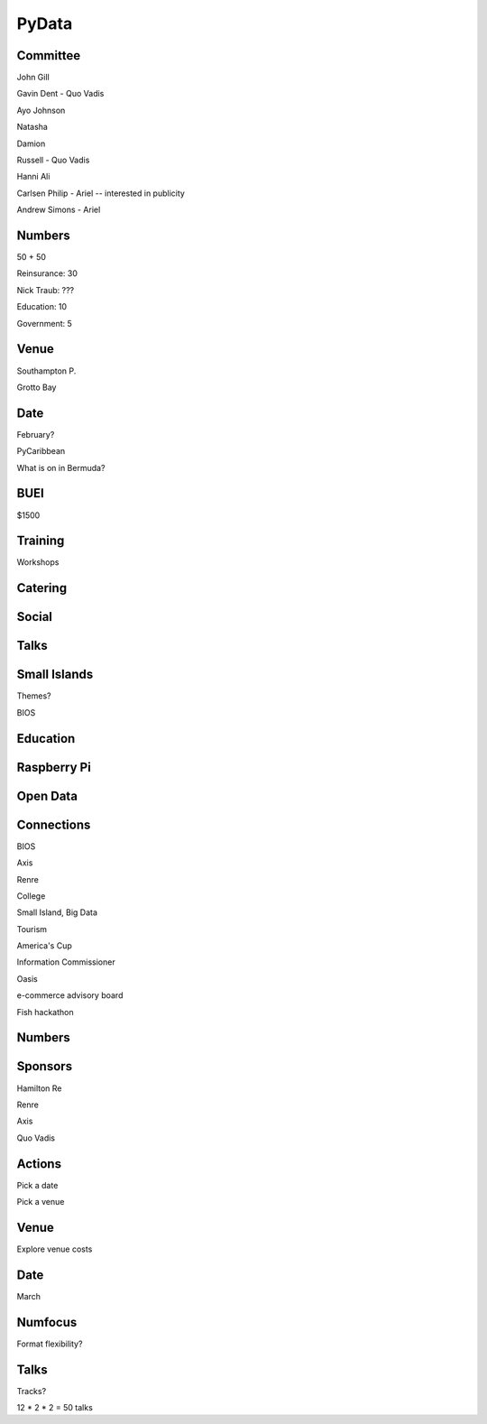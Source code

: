 ========
 PyData
========

Committee
=========

John Gill

Gavin Dent - Quo Vadis

Ayo Johnson

Natasha

Damion

Russell - Quo Vadis

Hanni Ali

Carlsen Philip - Ariel -- interested in publicity

Andrew Simons - Ariel

Numbers
=======

50 + 50

Reinsurance: 30

Nick Traub: ???

Education: 10

Government: 5

Venue
=====

Southampton P.

Grotto Bay

Date
====

February?

PyCaribbean

What is on in Bermuda?

BUEI
====

$1500

Training
========

Workshops

Catering
========

Social
======

Talks
=====

Small Islands
=============

Themes?

BIOS

Education
=========

Raspberry Pi
============

Open Data
=========


Connections
===========

BIOS

Axis

Renre

College

Small Island, Big Data

Tourism

America's Cup

Information Commissioner

Oasis

e-commerce advisory board

Fish hackathon

Numbers
=======


Sponsors
========

Hamilton Re

Renre

Axis

Quo Vadis

Actions
=======

Pick a date

Pick a venue

Venue
=====

Explore venue costs

Date
====

March

Numfocus
========

Format flexibility?

Talks
=====

Tracks?

12 * 2 * 2 = 50 talks



